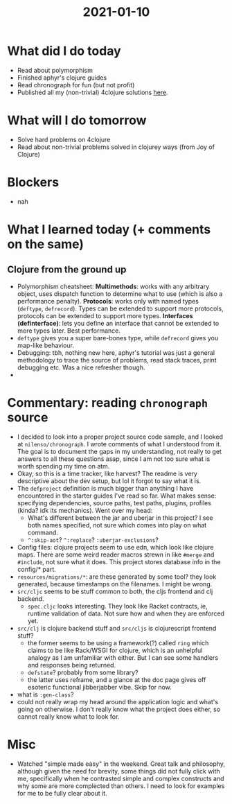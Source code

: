 #+TITLE: 2021-01-10

* What did I do today
- Read about polymorphism
- Finished aphyr's clojure guides
- Read chronograph for fun (but not profit)
- Published all my (non-trivial) 4clojure solutions [[../4clojure.clj][here]].
* What will I do tomorrow
- Solve hard problems on 4clojure
- Read about non-trivial problems solved in clojurey ways (from Joy of Clojure)
* Blockers
- nah
* What I learned today (+ comments on the same)
** Clojure from the ground up
- Polymorphism cheatsheet:
  *Multimethods*: works with any arbitrary object, uses dispatch function to determine what to use (which is also a performance penalty).
  *Protocols*: works only with named types (=deftype=, =defrecord=). Types can be extended to support more protocols, protocols can be extended to support more types.
  *Interfaces (definterface)*: lets you define an interface that cannot be extended to more types later. Best performance.
- =deftype= gives you a super bare-bones type, while =defrecord= gives you map-like behaviour.
- Debugging: tbh, nothing new here, aphyr's tutorial was just a general methodology to trace the source of problems, read stack traces, print debugging etc. Was a nice refresher though.
-
* Commentary: reading =chronograph= source
- I decided to look into a proper project source code sample, and I looked at =nilenso/chronograph=. I wrote comments of what I understood from it. The goal is to document the gaps in my understanding, not really to get answers to all these questions asap, since I am not too sure what is worth spending my time on atm.
- Okay, so this is a time tracker, like harvest? The readme is very descriptive about the dev setup, but lol it forgot to say what it is.
- The =defproject= definition is much bigger than anything I have encountered in the starter guides I've read so far.
  What makes sense: specifying dependencies, source paths, test paths, plugins, profiles (kinda? idk its mechanics).
  Went over my head:
  - What's different between the jar and uberjar in this project? I see both names specified, not sure which comes into play on what command.
  - =^:skip-aot=? =^:replace=? =:uberjar-exclusions=?
- Config files: clojure projects seem to use edn, which look like clojure maps. There are some weird reader macros strewn in like =#merge= and =#include=, not sure what it does. This project stores database info in the config/* part.
- =resources/migrations/*=: are these generated by some tool? they look generated, because timestamps on the filenames. I might be wrong.
- =src/cljc= seems to be stuff common to both, the cljs frontend and clj backend.
  - =spec.cljc= looks interesting. They look like Racket contracts, ie, runtime validation of data. Not sure how and when they are enforced yet.
- =src/clj= is clojure backend stuff and =src/cljs= is clojurescript frontend stuff?
  - the former seems to be using a framework(?) called =ring= which claims to be like Rack/WSGI for clojure, which is an unhelpful analogy as I am unfamiliar with either. But I can see some handlers and responses being returned.
  - =defstate=? probably from some library?
  - the latter uses reframe, and a glance at the doc page gives off esoteric functional jibberjabber vibe. Skip for now.
- what is =:gen-class=?
- could not really wrap my head around the application logic and what's going on otherwise. I don't really know what the project does either, so cannot really know what to look for.
* Misc
- Watched "simple made easy" in the weekend. Great talk and philosophy, although given the need for brevity, some things did not fully click with me, specifically when he contrasted simple and complex constructs and why some are more complected than others. I need to look for examples for me to be fully clear about it.
